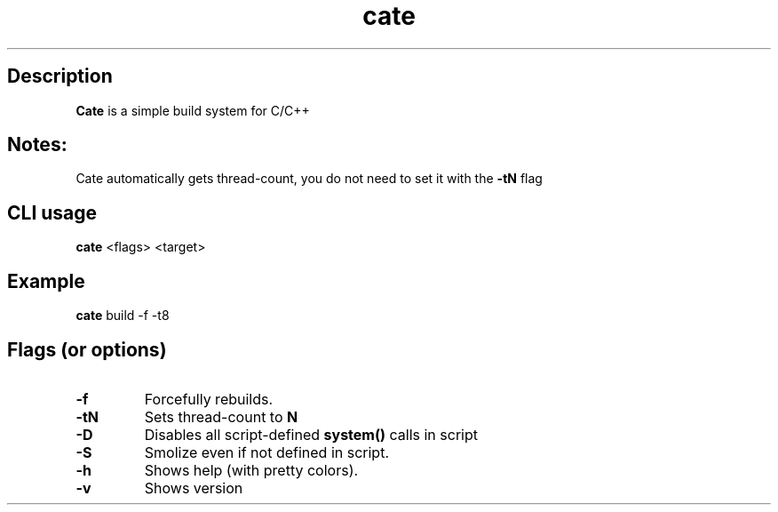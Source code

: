 .TH cate 1-cli 2022-10-13 

.SH Description
.B Cate
is a simple build system for C/C++

.SH Notes:
Cate automatically gets thread-count, you do not need to set it with the
.B
-tN
flag 

.SH CLI usage
.B cate
<flags> <target>

.SH Example
.B
cate
build -f -t8

.SH Flags (or options)
.TP
.BR \-f
Forcefully rebuilds.

.TP
.BR \-tN
Sets thread-count to 
.B
N

.TP
.BR \-D
Disables all script-defined 
.B
system()
calls in script

.TP
.BR \-S
Smolize even if not defined in script.

.TP
.BR \-h
Shows help (with pretty colors).

.TP
.BR \-v
Shows version